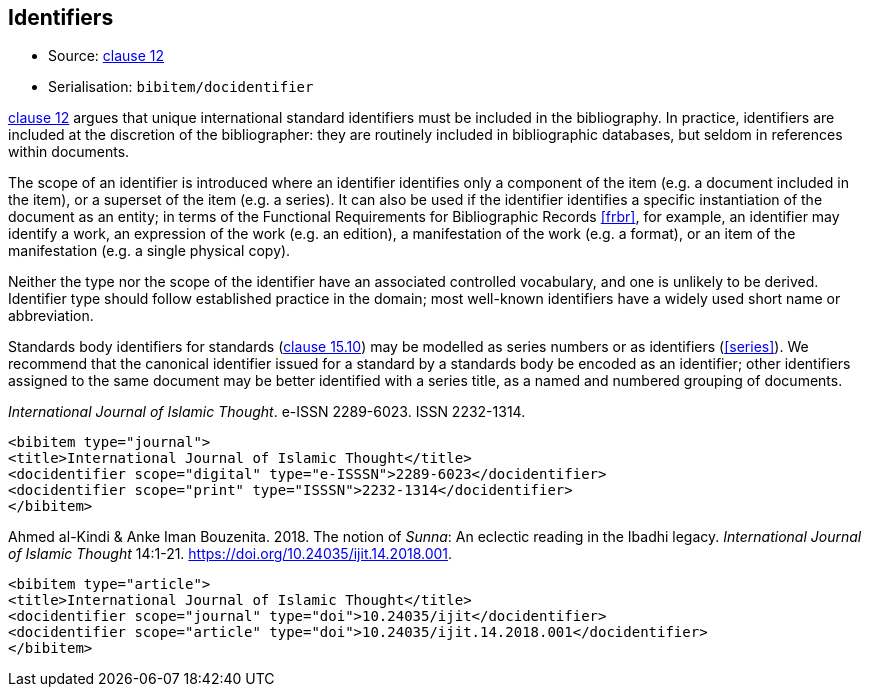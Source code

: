 
[[identifiers]]
== Identifiers

* Source: <<iso690,clause 12>>
* Serialisation: `bibitem/docidentifier`


<<iso690,clause 12>> argues that unique international standard identifiers
must be included in the bibliography. In practice, identifiers are included
at the discretion of the bibliographer: they are routinely included in
bibliographic databases, but seldom in references within documents.

The scope of an identifier is introduced where an identifier identifies
only a component of the item (e.g. a document included in the item),
or a superset of the item (e.g. a series). It can also be used if the
identifier identifies a specific instantiation of the document as an entity;
in terms of the Functional Requirements for Bibliographic Records <<frbr>>, for example,
an identifier may identify a work, an expression of the work (e.g. an edition),
a manifestation of the work (e.g. a format), or an item of the manifestation
(e.g. a single physical copy).

Neither the type nor the scope of the identifier have an associated controlled
vocabulary, and one is unlikely to be derived. Identifier type should
follow established practice in the domain; most well-known identifiers
have a widely used short name or abbreviation. 

Standards body identifiers for standards (<<iso690,clause 15.10>>)
may be modelled as series numbers or as identifiers (<<series>>).
We recommend that the canonical identifier issued for a standard by a
standards body be encoded as an identifier; other identifiers assigned
to the same document may be better identified with a series title, as a 
named and numbered grouping of documents.

====
_International Journal of Islamic Thought_. e-ISSN 2289-6023.
ISSN 2232-1314.

[source,xml]
--
<bibitem type="journal">
<title>International Journal of Islamic Thought</title>
<docidentifier scope="digital" type="e-ISSSN">2289-6023</docidentifier>
<docidentifier scope="print" type="ISSSN">2232-1314</docidentifier>
</bibitem>
--
====

====
Ahmed al-Kindi & Anke Iman Bouzenita. 2018.
The notion of _Sunna_: An eclectic reading in the Ibadhi legacy.
_International Journal of Islamic Thought_ 14:1-21. 
https://doi.org/10.24035/ijit.14.2018.001. 

[source,xml]
--
<bibitem type="article">
<title>International Journal of Islamic Thought</title>
<docidentifier scope="journal" type="doi">10.24035/ijit</docidentifier>
<docidentifier scope="article" type="doi">10.24035/ijit.14.2018.001</docidentifier>
</bibitem>
--
====

